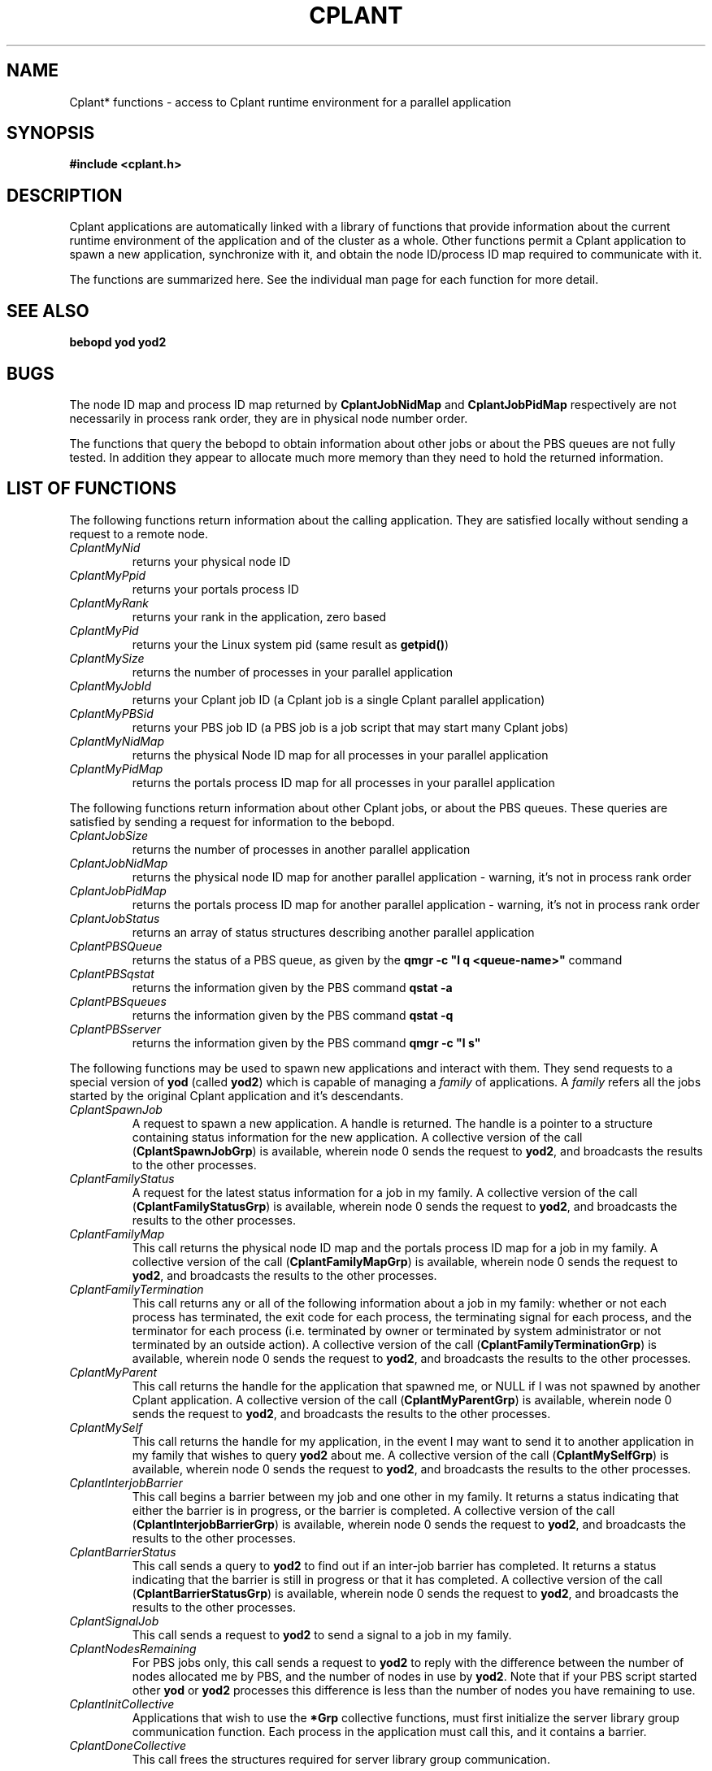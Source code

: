 .if n .ds Q \&"
.if t .ds Q ``
.if n .ds U \&"
.if t .ds U ''
.TH CPLANT 3 "20 November 2001" "CPLANT MANPAGE" "Cplant Runtime Libraries"
.tr \&
.nr bi 0
.nr ll 0
.nr el 0
.de Pp
.ie \\n(ll>0 \{\
.ie \\n(bi=1 \{\
.nr bi 0
.if \\n(t\\n(ll=0 \{.IP \\(bu\}
.if \\n(t\\n(ll=1 \{.IP \\n+(e\\n(el.\}
.\}
.el .sp 
.\}
.el \{\
.ie \\nh=1 \{\
.LP
.nr h 0
.\}
.el .PP 
.\}
..
.SH NAME
    

.Pp
Cplant* functions - access to Cplant runtime environment for a parallel application
.SH SYNOPSIS
    

.Pp
\fB#include <cplant.h>\fP
.SH DESCRIPTION
    

.Pp
Cplant applications are automatically linked with a library of functions
that provide information about the current runtime environment of the
application and of the cluster as a whole.  Other functions permit a
Cplant application to spawn a new application, synchronize with it, and
obtain the node ID/process ID map required to communicate with it.
.Pp
The functions are summarized here.  See the individual man page for each
function for more detail.
.SH SEE ALSO
    

.Pp
\fBbebopd\fP
\fByod\fP
\fByod2\fP
.SH BUGS
    

.Pp
The node ID map and process ID map returned by
\fBCplantJobNidMap\fP  and \fBCplantJobPidMap\fP 
respectively are not necessarily in process rank order, they are in
physical node number order.
.Pp
The functions that query the bebopd to obtain information about
other jobs or about the PBS queues are not fully tested.
In addition they appear to allocate much more memory than they need
to hold the returned information.
.SH LIST OF FUNCTIONS

.Pp
The following functions return information about the calling application.  They
are satisfied locally without sending a request to a remote node.
.Pp
.PP
.nr ll +1
.nr t\n(ll 2
.TP
.I "CplantMyNid"
.nr bi 1 
.Pp
returns your physical node ID

.TP
.I "CplantMyPpid"
.nr bi 1 
.Pp
returns your portals process ID

.TP
.I "CplantMyRank"
.nr bi 1 
.Pp
returns your rank in the application, zero based

.TP
.I "CplantMyPid"
.nr bi 1 
.Pp
returns your the Linux system pid (same result as \fBgetpid()\fP)

.TP
.I "CplantMySize"
.nr bi 1 
.Pp
returns the number of processes in your parallel application

.TP
.I "CplantMyJobId"
.nr bi 1 
.Pp
returns your Cplant job ID (a Cplant job is a single Cplant parallel application)

.TP
.I "CplantMyPBSid"
.nr bi 1 
.Pp
returns your PBS job ID (a PBS job is a job script that may start many Cplant jobs)

.TP
.I "CplantMyNidMap"
.nr bi 1 
.Pp
returns the physical Node ID map for all processes in your parallel application

.TP
.I "CplantMyPidMap"
.nr bi 1 
.Pp
returns the portals process ID map for all processes in your parallel application
.nr ll -1
.PP
.Pp
.Pp
The following functions return information about other Cplant jobs, or
about the PBS queues.  These queries are satisfied by sending a
request for information to the bebopd.
.Pp
.PP
.nr ll +1
.nr t\n(ll 2
.TP
.I "CplantJobSize"
.nr bi 1 
.Pp
returns the number of processes in another parallel application

.TP
.I "CplantJobNidMap"
.nr bi 1 
.Pp
returns the physical node ID map for another parallel application - warning, it's
not in process rank order

.TP
.I "CplantJobPidMap"
.nr bi 1 
.Pp
returns the portals process ID map for another parallel application - warning, it's
not in process rank order

.TP
.I "CplantJobStatus"
.nr bi 1 
.Pp
returns an array of status structures describing another parallel application

.TP
.I "CplantPBSQueue"
.nr bi 1 
.Pp
returns the status of a PBS queue, as given by the \fBqmgr -c "l q <queue-name>"\fP
command

.TP
.I "CplantPBSqstat"
.nr bi 1 
.Pp
returns the information given by the PBS command \fBqstat -a\fP

.TP
.I "CplantPBSqueues"
.nr bi 1 
.Pp
returns the information given by the PBS command \fBqstat -q\fP 

.TP
.I "CplantPBSserver"
.nr bi 1 
.Pp
returns the information given by the PBS command \fBqmgr -c "l s"\fP 
.nr ll -1
.PP
.Pp
.Pp
The following functions may be used to spawn new applications and interact with them.
They send requests to a special version of \fByod\fP (called \fByod2\fP) which is capable
of managing a \fIfamily\fP of applications.  A \fIfamily\fP refers all the jobs started
by the original Cplant application and it's descendants.
.Pp
.PP
.nr ll +1
.nr t\n(ll 2
.TP
.I "CplantSpawnJob"
.nr bi 1 
.Pp
A request to spawn a new application.  A handle is returned.  The handle is a 
pointer to a structure containing status information for
the new application. 
A collective version of the call (\fBCplantSpawnJobGrp\fP) is available, wherein
node 0 sends the request to \fByod2\fP, and broadcasts
the results to the other processes.

.TP
.I "CplantFamilyStatus"
.nr bi 1 
.Pp
A request for the latest status information for a job in my family.
A collective version of the call (\fBCplantFamilyStatusGrp\fP) is available, wherein
node 0 sends the request to \fByod2\fP, and broadcasts
the results to the other processes.


.TP
.I "CplantFamilyMap"
.nr bi 1 
.Pp
This call returns the physical node ID map and the portals process ID map for
a job in my family.
A collective version of the call (\fBCplantFamilyMapGrp\fP) is available, wherein
node 0 sends the request to \fByod2\fP, and broadcasts
the results to the other processes.

.TP
.I "CplantFamilyTermination"
.nr bi 1 
.Pp
This call returns any or all of the following information about 
a job in my family: whether or not each process has terminated,
the exit code for each process, the terminating signal for
each process, and the terminator for each process (i.e. terminated by owner or
terminated by system administrator or not terminated by an outside action).
A collective version of the call (\fBCplantFamilyTerminationGrp\fP) is available, 
wherein node 0 sends the request to \fByod2\fP, and broadcasts
the results to the other processes.

.TP
.I "CplantMyParent"
.nr bi 1 
.Pp
This call returns the handle for the application that spawned me, or NULL if
I was not spawned by another Cplant application.
A collective version of the call (\fBCplantMyParentGrp\fP) is available, wherein
node 0 sends the request to \fByod2\fP, and broadcasts
the results to the other processes.

.TP
.I "CplantMySelf"
.nr bi 1 
.Pp
This call returns the handle for my application, in the event I may want to send
it to another application in my family that wishes to query \fByod2\fP about me.
A collective version of the call (\fBCplantMySelfGrp\fP) is available, wherein
node 0 sends the request to \fByod2\fP, and broadcasts
the results to the other processes.

.TP
.I "CplantInterjobBarrier"
.nr bi 1 
.Pp
This call begins a barrier between my job and one other in my family.  It returns
a status indicating that either the barrier is in progress, or the barrier is completed.
A collective version of the call (\fBCplantInterjobBarrierGrp\fP) is available, wherein
node 0 sends the request to \fByod2\fP, and broadcasts
the results to the other processes.

.TP
.I "CplantBarrierStatus"
.nr bi 1 
.Pp
This call sends a query to \fByod2\fP to find out if an inter-job barrier has
completed.  It returns a status indicating that the barrier is still in progress
or that it has completed.
A collective version of the call (\fBCplantBarrierStatusGrp\fP) is available, wherein
node 0 sends the request to \fByod2\fP, and broadcasts
the results to the other processes.

.TP
.I "CplantSignalJob"
.nr bi 1 
.Pp
This call sends a request to \fByod2\fP to send a signal to a job in my family.

.TP
.I "CplantNodesRemaining"
.nr bi 1 
.Pp
For PBS jobs only, this call sends a request to \fByod2\fP to reply with the difference
between the number of nodes allocated me by PBS, and the number of nodes in use by
\fByod2\fP.  Note that if your PBS script started other \fByod\fP or \fByod2\fP processes
this difference is less than the number of nodes you have remaining to use. 

.TP
.I "CplantInitCollective"
.nr bi 1 
.Pp
Applications that wish to use the \fB*Grp\fP collective functions, must first
initialize the server library group communication function.  Each process in
the application must call this, and it contains a barrier.

.TP
.I "CplantDoneCollective"
.nr bi 1 
.Pp
This call frees the structures required for server library group communication.
.nr ll -1
.PP
.Pp
.SH LIST OF STRUCTURES AND DEFINED VALUES

.Pp
The handle returned by job spawn/status functions has the following structure:
.Pp
\f(CRtypedef struct _jobFamilyInfo{ 
.br
int job_id;          /* Cplant job id */
.br
int yodHandle;       /* a handle for requests to yod */
.br
int status;          /* bit map of JOB_* values */
.br
int nprocs;          /* number of processes in the application */
.br
int error;           /* normally 0, non-0 if an error occured */
.br
void *callerHandle;  /* caller can use this, we don't */
.br
}jobFamilyInfo;
.br\fR
.Pp
The status bits in the status field have the following values:
.Pp
\f(CR#define JOB_NODE_REQUEST_BUILT  ( 1 << 0) 
.br
#define JOB_PCT_LIST_ALLOCATED  ( 1 << 1) 
.br
#define JOB_REQUESTED_TO_LOAD   ( 1 << 2) 
.br
#define JOB_GOT_OK_TO_LOAD      ( 1 << 3) 
.br
#define JOB_APP_STARTED         ( 1 << 4) 
.br
#define JOB_APP_FINISHED        ( 1 << 5) 
.br
#define JOB_APP_MASS_MURDER     ( 1 << 30) 
.br\fR
.Pp
The values for the terminator of a job, provided by the \fBCplantFamilyTermination\fP query, are:
.Pp
\f(CR#define PCT_TERMINATOR_UNSET (0)   /* job hasn't terminated */ 
.br
#define PCT_NO_TERMINATOR    (1)   /* job was not terminated from the outside */ 
.br
#define PCT_JOB_OWNER        (2)   /* job was terminated because owner interrupted it */ 
.br
#define PCT_ADMINISTRATOR    (3)   /* job was terminated because sys admin interrupted it */ 
.br\fR
.Pp
The values for status of an inter-job barrier are:
.Pp
\f(CR#define SYNC_COMPLETED   1  
.br
#define SYNC_IN_PROGRESS 0 
.br
#define SYNC_ERROR      (-1) 
.br\fR
